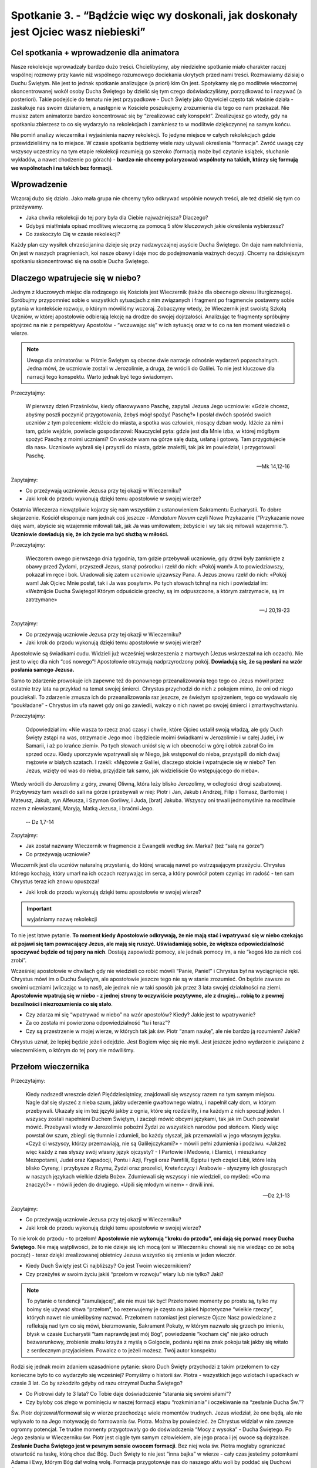 Spotkanie 3. - “Bądźcie więc wy doskonali, jak doskonały jest Ojciec wasz niebieski”
************************************************************************************

Cel spotkania + wprowadzenie dla animatora
==========================================

Nasze rekolekcje wprowadzały bardzo dużo treści. Chcielibyśmy, aby niedzielne spotkanie miało charakter raczej wspólnej rozmowy przy kawie niż wspólnego rozumowego dociekania ukrytych przed nami treści. Rozmawiamy dzisiaj o Duchu Świętym. Nie jest to jednak spotkanie analizujące (a priori) kim On jest. Spotykamy się po modlitwie wieczornej skoncentrowanej wokół osoby Ducha Świętego by dzielić się tym czego doświadczyliśmy, porządkować to i nazywać (a posteriori). Takie podejście do tematu nie jest przypadkowe - Duch Święty jako Ożywiciel często tak właśnie działa - zaskakuje nas swoim działaniem, a następnie w Kościele poszukujemy zrozumienia dla tego co nam przekazał. Nie musisz zatem animatorze bardzo koncentrować się by “zrealizować cały konspekt”. Zrealizujesz go wtedy, gdy na spotkaniu zbierzesz to co się wydarzyło na rekolekcjach i zamkniesz to w modlitwie dziękczynnej na samym końcu.

Nie pomiń analizy wieczernika i wyjaśnienia nazwy rekolekcji. To jedyne miejsce w całych rekolekcjach gdzie przewidzieliśmy na to miejsce. W czasie spotkania będziemy wiele razy używali określenia “formacja”. Zwróć uwagę czy wszyscy uczestnicy na tym etapie rekolekcji rozumieją go szeroko (formacją może być czytanie książek, słuchanie wykładów, a nawet chodzenie po górach) - **bardzo nie chcemy polaryzować wspólnoty na takich, którzy się formują we wspólnotach i na takich bez formacji.**

Wprowadzenie
============

Wczoraj dużo się działo. Jako mała grupa nie chcemy tylko odkrywać wspólnie nowych treści, ale też dzielić się tym co przeżywamy.

* Jaka chwila rekolekcji do tej pory była dla Ciebie najważniejsza? Dlaczego?

* Gdybyś miał/miała opisać modlitwę wieczorną za pomocą 5 słów kluczowych jakie określenia wybierzesz?

* Co zaskoczyło Cię w czasie rekolekcji?

Każdy plan czy wysiłek chrześcijanina dzieje się przy nadzwyczajnej asyście Ducha Świętego. On daje nam natchnienia, On jest w naszych pragnieniach, koi nasze obawy i daje moc do podejmowania ważnych decyzji. Chcemy na dzisiejszym spotkaniu skoncentrować się na osobie Ducha Świętego.

Dlaczego wpatrujecie się w niebo?
=================================

Jednym z kluczowych miejsc dla rodzącego się Kościoła jest Wieczernik (także dla obecnego okresu liturgicznego). Spróbujmy przypomnieć sobie o wszystkich sytuacjach z nim związanych i fragment po fragmencie postawmy sobie pytania w kontekście rozwoju, o którym mówiliśmy wczoraj. Zobaczymy wtedy, że Wieczernik jest swoistą Szkołą Uczniów, w której apostołowie odbierają lekcję na drodze do swojej dojrzałości. Analizując te fragmenty spróbujmy spojrzeć na nie z perspektywy Apostołów - “wczuwając się” w ich sytuację oraz w to co na ten moment wiedzieli o wierze.

.. Note:: Uwaga dla animatorów: w Piśmie Świętym są obecne dwie narracje odnośnie wydarzeń popaschalnych. Jedna mówi, że uczniowie zostali w Jerozolimie, a druga, że wrócili do Galilei. To nie jest kluczowe dla narracji tego konspektu. Warto jednak być tego świadomym.

Przeczytajmy:

    W pierwszy dzień Przaśników, kiedy ofiarowywano Paschę, zapytali Jezusa Jego uczniowie: «Gdzie chcesz, abyśmy poszli poczynić przygotowania, żebyś mógł spożyć Paschę?» I posłał dwóch spośród swoich uczniów z tym poleceniem: «Idźcie do miasta, a spotka was człowiek, niosący dzban wody. Idźcie za nim  i tam, gdzie wejdzie, powiecie gospodarzowi: Nauczyciel pyta: gdzie jest dla Mnie izba, w której mógłbym spożyć Paschę z moimi uczniami?  On wskaże wam na górze salę dużą, usłaną i gotową. Tam przygotujecie dla nas».  Uczniowie wybrali się i przyszli do miasta, gdzie znaleźli, tak jak im powiedział, i przygotowali Paschę.

    -- Mk 14,12-16

Zapytajmy:

* Co przeżywają uczniowie Jezusa przy tej okazji w Wieczerniku?

* Jaki krok do przodu wykonują dzięki temu apostołowie w swojej wierze?

Ostatnia Wieczerza niewątpliwie kojarzy się nam wszystkim z ustanowieniem Sakramentu Eucharystii. To dobre skojarzenie. Kościół eksponuje nam jednak coś jeszcze - *Mandatum Novum* czyli Nowe Przykazanie (“Przykazanie nowe daję wam, abyście się wzajemnie miłowali tak, jak Ja was umiłowałem; żebyście i wy tak się miłowali wzajemnie.”). **Uczniowie dowiadują się, że ich życie ma być służbą w miłości.**

Przeczytajmy:

    Wieczorem owego pierwszego dnia tygodnia, tam gdzie przebywali uczniowie, gdy drzwi były zamknięte z obawy przed Żydami, przyszedł Jezus, stanął pośrodku i rzekł do nich: «Pokój wam!» A to powiedziawszy, pokazał im ręce i bok. Uradowali się zatem uczniowie ujrzawszy Pana. A Jezus znowu rzekł do nich: «Pokój wam! Jak Ojciec Mnie posłał, tak i Ja was posyłam». Po tych słowach tchnął na nich i powiedział im: «Weźmijcie Ducha Świętego! Którym odpuścicie grzechy, są im odpuszczone, a którym zatrzymacie, są im zatrzymane»

    -- J 20,19-23

Zapytajmy:

* Co przeżywają uczniowie Jezusa przy tej okazji w Wieczerniku?

* Jaki krok do przodu wykonują dzięki temu apostołowie w swojej wierze?

Apostołowie są świadkami cudu. Widzieli już wcześniej wskrzeszenia z martwych (Jezus wskrzeszał na ich oczach). Nie jest to więc dla nich “coś nowego”! Apostołowie otrzymują nadprzyrodzony pokój. **Dowiadują się, że są posłani na wzór posłania samego Jezusa.**

Samo to zdarzenie prowokuje ich zapewne też do ponownego przeanalizowania tego tego co Jezus mówił przez ostatnie trzy lata na przykład na temat swojej śmierci. Chrystus przychodzi do nich z pokojem mimo, że oni od niego pouciekali. To zdarzenie zmusza ich do przeanalizowania raz jeszcze, ze świeżym spojrzeniem, tego co wydawało się “poukładane” - Chrystus im ufa nawet gdy oni go zawiedli, walczy o nich nawet po swojej śmierci i zmartwychwstaniu.

Przeczytajmy:

    Odpowiedział im: «Nie wasza to rzecz znać czasy i chwile, które Ojciec ustalił swoją władzą, ale gdy Duch Święty zstąpi na was, otrzymacie Jego moc i będziecie moimi świadkami w Jerozolimie i w całej Judei, i w Samarii, i aż po krańce ziemi». Po tych słowach uniósł się w ich obecności w górę i obłok zabrał Go im sprzed oczu. Kiedy uporczywie wpatrywali się w Niego, jak wstępował do nieba, przystąpili do nich dwaj mężowie w białych szatach. I rzekli: «Mężowie z Galilei, dlaczego stoicie i wpatrujecie się w niebo? Ten Jezus, wzięty od was do nieba, przyjdzie tak samo, jak widzieliście Go wstępującego do nieba».
Wtedy wrócili do Jerozolimy z góry, zwanej Oliwną, która leży blisko Jerozolimy, w odległości drogi szabatowej. Przybywszy tam weszli do sali na górze i przebywali w niej: Piotr i Jan, Jakub i Andrzej, Filip i Tomasz, Bartłomiej i Mateusz, Jakub, syn Alfeusza, i Szymon Gorliwy, i Juda, [brat] Jakuba. Wszyscy oni trwali jednomyślnie na modlitwie razem z niewiastami, Maryją, Matką Jezusa, i braćmi Jego.

    -- Dz 1,7-14

Zapytajmy:

* Jak został nazwany Wieczernik w fragmencie z Ewangelii według św. Marka? (też “salą na górze”)

* Co przeżywają uczniowie?

Wieczernik jest dla uczniów naturalną przystanią, do której wracają nawet po wstrząsającym przeżyciu. Chrystus którego kochają, który umarł na ich oczach rozrywając im serca, a który powrócił potem czyniąc im radość - ten sam Chrystus teraz ich znowu opuszcza!

* Jaki krok do przodu wykonują dzięki temu apostołowie w swojej wierze?

.. Important:: wyjaśniamy nazwę rekolekcji

To nie jest łatwe pytanie. **To moment kiedy Apostołowie odkrywają, że nie mają stać i wpatrywać się w niebo czekając aż pojawi się tam powracający Jezus, ale mają się ruszyć. Uświadamiają sobie, że większa odpowiedzialność spoczywać będzie od tej pory na nich**. Dostają zapowiedź pomocy, ale jednak pomocy im, a nie “kogoś kto za nich coś zrobi”.

Wcześniej apostołowie w chwilach gdy nie wiedzieli co robić mówili “Panie, Panie!” i Chrystus był na wyciągnięcie ręki. Chrystus mówi im o Duchu Świętym, ale apostołowie jeszcze tego nie są w stanie zrozumieć. On będzie zawsze ze swoimi uczniami (wliczając w to nas!), ale jednak nie w taki sposób jak przez 3 lata swojej działalności na ziemi. **Apostołowie wpatrują się w niebo - z jednej strony to oczywiście pozytywne, ale z drugiej… robią to z pewnej bezsilności i niezrozumienia co się stało**.

* Czy zdarza mi się “wpatrywać w niebo” na wzór apostołów? Kiedy? Jakie jest to wpatrywanie?

* Za co została mi powierzona odpowiedzialność “tu i teraz”?

* Czy są przestrzenie w mojej wierze, w których tak jak św. Piotr “znam naukę”, ale nie bardzo ją rozumiem? Jakie?

Chrystus uznał, że lepiej będzie jeżeli odejdzie. Jest Bogiem więc się nie myli. Jest jeszcze jedno wydarzenie związane z wieczernikiem, o którym do tej pory nie mówiliśmy.

Przełom wieczernika
===================

Przeczytajmy:

    Kiedy nadszedł wreszcie dzień Pięćdziesiątnicy, znajdowali się wszyscy razem na tym samym miejscu. Nagle dał się słyszeć z nieba szum, jakby uderzenie gwałtownego wiatru, i napełnił cały dom, w którym przebywali. Ukazały się im też języki jakby z ognia, które się rozdzieliły, i na każdym z nich spoczął jeden. I wszyscy zostali napełnieni Duchem Świętym, i zaczęli mówić obcymi językami, tak jak im Duch pozwalał mówić. Przebywali wtedy w Jerozolimie pobożni Żydzi ze wszystkich narodów pod słońcem. Kiedy więc powstał ów szum, zbiegli się tłumnie i zdumieli, bo każdy słyszał, jak przemawiali w jego własnym języku. «Czyż ci wszyscy, którzy przemawiają, nie są Galilejczykami?» - mówili pełni zdumienia i podziwu. «Jakżeż więc każdy z nas słyszy swój własny język ojczysty? - I Partowie i Medowie, i Elamici, i mieszkańcy Mezopotamii, Judei oraz Kapadocji, Pontu i Azji, Frygii oraz Pamfilii, Egiptu i tych części Libii, które leżą blisko Cyreny, i przybysze z Rzymu, Żydzi oraz prozelici, Kreteńczycy i Arabowie - słyszymy ich głoszących w naszych językach wielkie dzieła Boże». Zdumiewali się wszyscy i nie wiedzieli, co myśleć: «Co ma znaczyć?» - mówili jeden do drugiego. «Upili się młodym winem» - drwili inni.

    -- Dz 2,1-13

Zapytajmy:

* Co przeżywają uczniowie Jezusa przy tej okazji w Wieczerniku?

* Jaki krok do przodu wykonują dzięki temu apostołowie w swojej wierze?

To nie krok do przodu - to przełom! **Apostołowie nie wykonują “kroku do przodu”, oni dają się porwać mocy Ducha Świętego**. Nie mają wątpliwości, że to nie dzieje się ich mocą (oni w Wieczerniku chowali się nie wiedząc co ze sobą począć) - teraz dzięki zrealizowanej obietnicy Jezusa wszystko się zmienia w jeden wieczór.

* Kiedy Duch Święty jest Ci najbliższy? Co jest Twoim wieczernikiem?

* Czy przeżyłeś w swoim życiu jakiś “przełom w rozwoju” wiary lub nie tylko? Jaki?

.. Note:: To pytanie o tendencji “zamulającej”, ale nie musi tak być! Przełomowe momenty po prostu są, tylko my boimy się używać słowa “przełom”, bo rezerwujemy je często na jakieś hipotetyczne “wielkie rzeczy”, których nawet nie umielibyśmy nazwać. Przełomem natomiast jest pierwsze Ojcze Nasz powiedziane z refleksją nad tym co się mówi, bierzmowanie, Sakrament Pokuty, w którym nazwało się grzech po imieniu, błysk w czasie Eucharystii “tam naprawdę jest mój Bóg”, powiedzenie “kocham cię” nie jako odruch bezwarunkowy, zrobienie znaku krzyża z myślą o Golgocie, podaniu ręki na znak pokoju tak jakby się witało z serdecznym przyjacielem. Powalcz o to jeżeli możesz. Twój autor konspektu

Rodzi się jednak moim zdaniem uzasadnione pytanie: skoro Duch Święty przychodzi z takim przełomem to czy konieczne było to co wydarzyło się wcześniej? Pomyślmy o historii św. Piotra - wszystkich jego wzlotach i upadkach w czasie 3 lat. Co by szkodziło gdyby od razu otrzymał Ducha Świętego?

* Co Piotrowi dały te 3 lata? Co Tobie daje doświadczenie “starania się swoimi siłami”?

* Czy byłoby coś złego w pominięciu w naszej formacji etapu “rozkminiania” i oczekiwanie na “zesłanie Ducha Św.”?

Św. Piotr dojrzewał/formował się w wierze przechodząc wiele momentów trudnych. Jezus wiedział, że one będą, ale nie wpływało to na Jego motywację do formowania św. Piotra. Można by powiedzieć. że Chrystus widział w nim zawsze ogromny potencjał. Te trudne momenty przygotowały go do doświadczenia “Mocy z wysoka” - Ducha Świętego. Po Jego zesłaniu w Wieczerniku św. Piotr jest ciągle tym samym człowiekiem, ale jego praca i jej owoce są dojrzalsze. **Zesłanie Ducha Świętego jest w pewnym sensie owocem formacji**. Bez niej wola św. Piotra mogłaby ograniczać otwartość na łaskę, którą chce dać Bóg. Duch Święty to nie jest “inna bajka” w wierze - cały czas jesteśmy potomkami Adama i Ewy, którym Bóg dał wolną wolę. Formacja przygotowuje nas do naszego aktu woli by poddać się Duchowi Świętemu!

Można zauważyć taki schemat: bez formacji nie będziemy świadomi, bez świadomości nie będziemy gotowi do decyzji, bez decyzji nie będziemy w stanie się otworzyć na Ducha.

* Co z Twojej perspektywy w czasie Twojej formacji (najbardziej) przygotowało Cię do otwarcia na Ducha Świętego?

Zepchnij na Niego odpowiedzialność?
===================================

Chrystus niejeden raz przygotowuje uczniów na swoje odejście. Nie chciał ich zaskoczyć. Apostołowie w momencie gdy otrzymywali Ducha Świętego, czy wpatrywali się w Jezusa wstępującego do nieba, musieli przypominać sobie te jego nauki.

Przeczytajmy:

    Teraz zaś idę do Tego, który Mnie posłał, a nikt z was nie pyta Mnie: "Dokąd idziesz?" Ale ponieważ to wam powiedziałem, smutek napełnił wam serce. Jednakże mówię wam prawdę: Pożyteczne jest dla was moje odejście. Bo jeżeli nie odejdę, Pocieszyciel nie przyjdzie do was. A jeżeli odejdę, poślę Go do was. On zaś, gdy przyjdzie, przekona świat o grzechu, o sprawiedliwości i o sądzie. O grzechu - bo nie wierzą we Mnie; o sprawiedliwości zaś - bo idę do Ojca i już Mnie nie ujrzycie; wreszcie o sądzie - bo władca tego świata został osądzony. Jeszcze wiele mam wam do powiedzenia, ale teraz [jeszcze] znieść nie możecie. Gdy zaś przyjdzie On, Duch Prawdy, doprowadzi was do całej prawdy. Bo nie będzie mówił od siebie, ale powie wszystko, cokolwiek usłyszy, i oznajmi wam rzeczy przyszłe. On Mnie otoczy chwałą, ponieważ z mojego weźmie i wam objawi. Wszystko, co ma Ojciec, jest moje. Dlatego powiedziałem, że z mojego weźmie i wam objawi.

    -- J 16,5-15

Zapytajmy:

* Jak Jezus tłumaczy uczniom konieczność swojego odejścia?

Przeczytajmy:

    Zaprawdę, zaprawdę, powiadam wam: Kto we Mnie wierzy, będzie także dokonywał tych dzieł, których Ja dokonuję, owszem, i większe od tych uczyni, bo Ja idę do Ojca. A o cokolwiek prosić będziecie w imię moje, to uczynię, aby Ojciec był otoczony chwałą w Synu. O cokolwiek prosić mnie będziecie w imię moje, Ja to spełnię.

    -- J 14,12-14

Zapytajmy:

* Co warunkuje naszą możliwość dokonywania “większych rzeczy”?

Warto nadmienić, że takich fragmentów jest dużo więcej np. Mt 10,19-20 (“Kiedy was wydadzą, nie martwcie się o to, jak ani co macie mówić. W owej bowiem godzinie będzie wam poddane, co macie mówić, gdyż nie wy będziecie mówili, lecz Duch Ojca waszego będzie mówił przez was.”). **Jezus odchodzi, aby uczniowie mogli iść dalej w swoim rozwoju**. Wyobraźcie sobie Apostołów, którzy są świadkami, że “wszystko co zostało powiedziane staje się prawdą”. Chrystus umarł i zmartwychwstał. Idzie do Nieba. Daje im Ducha Świętego (już za pierwszym pokazaniem się w wieczerniku!). Wiedzą, że “mają dokonywać większych rzeczy” i chyba nie mają powodów by to podważać. Pewno mają poczucie “wielkiej mocy”, którą mają w sobie i poczucie obowiązku za nią.

* Za jakie rzeczy jesteś już odpowiedzialna/odpowiedzialny?

* Jak się zachowujesz gdy otrzymujesz za coś odpowiedzialność?

Analizowaliśmy przed chwilą Wniebowstąpienie i Zesłanie Ducha Świętego. Świadomie pominęliśmy jedno wydarzenie, które miało miejsce pomiędzy nimi. To pierwsze wielkie wyzwanie dla apostołów, ich pierwsza decyzja, którą muszą podjąć bez obecności Jezusa. Już nie mogą fizycznie podejść i go zapytać co On uważa. Jest ich 11 i chcą uzupełnić swoje grono. Muszą wybrać biskupa.

Przeczytajmy:

    Wtedy Piotr w obecności braci, a zebrało się razem około stu dwudziestu osób, tak przemówił: «Bracia, musiało wypełnić się słowo Pisma, które Duch Święty zapowiedział przez usta Dawida o Judaszu. On to wskazał drogę tym, którzy pojmali Jezusa (...) Postawiono dwóch: Józefa, zwanego Barsabą, z przydomkiem Justus, i Macieja. I tak się pomodlili: «Ty, Panie, znasz serca wszystkich, wskaż z tych dwóch jednego, którego wybrałeś, by zajął miejsce w tym posługiwaniu i w apostolstwie, któremu sprzeniewierzył się Judasz, aby pójść swoją drogą». I dali im losy, a los padł na Macieja. I został dołączony do jedenastu apostołów.

    -- Dz 1,15-16.23-26

Zapytajmy:

* Jak dokonał się wybór?

* Co w tym sposobie wyboru wydaje Ci się bardzo dobre?

* Czy jest coś w tym sposobie wyboru co wydaje Ci się słabe? Co?

Najważniejsze w tym wyborze było to, że on był! Apostołowie wrócili i wyciągnęli lekcję ze słów “dlaczego wpatrujecie się w niebo?”. Przeszli do działania, do ogarniania swojej rzeczywistości. Tak jak umieli najlepiej. Nie usiedli czekając aż ktoś inny za nich to zrobi, nie narzekali, że są niegodni tych wyborów, bo dali w ostatnie dni plamę na całej linii i rozczarowali swojego Mistrza. **Apostołowie nie zrzucają odpowiedzialności za swoje życie na Boga. I to jest ich wielkość**.

* Co było działaniem ludzkim apostołów?

* Co było działaniem Ducha Świętego?

Apostołowie nie wykluczają Boga ze swoich decyzji, nie są pyszni. Współpracują z Bogiem równocześnie samemu odważnie biorąc odpowiedzialność. Są na tyle uformowani by wiedzieć, że to wcale nie jest pycha z ich strony tylko odpowiedź na oczekiwanie swojego Mistrza. Dzieje się to jeszcze **przed** Zesłaniem Ducha Świętego! Wszystko co mówiliśmy przed chwilą o przełomie jaki daje otwartość na Ducha Świętego jest prawdą, ale równocześnie poprzedza go nasza wola i gotowość do działania. Nie chcemy rozstrzygać co jest pierwsze, a co drugie (czy gotowość do działania czy gotowość na otwarcie się) - pewno jest różnie. Kluczem jest to, że obie te gotowości spotykają się niemal równocześnie w sercach i umysłach apostołów - to jest klucz!

* Co odkrywasz w tym co mógłbyś/mogłabyś zabrać dla siebie z tego spotkania?

* Czy widzisz w sobie pokusę by prosić Boga by to on za mnie podjął decyzję? Kiedy to ma miejsce?

.. Note:: Czym innym jest proszenie by Bóg się czymś zajął czym innym jest proszenie by Bóg podjął za mnie decyzje.Proszę Boga by zajął się problemem wojen na ziemi i nie widzę w tym nic złego. Miałbym jednak opory przed proszeniem Go, aby zdecydował czy mam się oświadczyć Zosi czy Krystynie

* Jak pogodzić nieustanne otwarcie na natchnienie Ducha Świętego z odważnym podejmowaniem decyzji na co dzień? Czy widzę w tym jakąś sprzeczność?

.. Note:: To miejsce na świadectwo animatora dotyczące Twojej drogi do dojrzałości chrześcijańskiej. Twojego przechodzenia od wiary dziecięcej do wiary, która jest współpracą z Duchem Świętym. Świadectwo może być o tym napięciu, które każdy z nas animatorów w sobie niesie, że z jednej strony zawsze staramy się być otwarci na natchnienie Ducha Świętego, które przewyższa każdą naszą próbę działania, ale z drugiej strony nie zwalnia nas to od bycia solidnie przygotowanym do spotkania i “odrobienia zadania domowego”. Warto powiedzieć o tym, że to nie jest “pokręcone” tylko piękne, że to definiuje naszą sytuację duchową.

Bóg chce, abyśmy podejmowali swoje próby, abyśmy weryfikowali, korygowali, zmieniali. Na tym polega rozwój - na próbach, błędach, wyciąganiu wniosków, radowaniu się z tego co wyjdzie. To jest tak proste. Gdy robimy to z pokorą i bojaźnią wobec Boga to Duch Święty nam pomaga. Robi to w taki sposób jakby od dawna czekał na ten moment w naszym życiu.

Duch Czasów nieustannie obecny
==============================

Przeczytajmy:

    Podobnie jak jedno jest ciało, choć składa się z wielu członków, a wszystkie członki ciała, mimo iż są liczne, stanowią jedno ciało, tak też jest i z Chrystusem. Wszyscyśmy bowiem w jednym Duchu zostali ochrzczeni, [aby stanowić] jedno Ciało: czy to Żydzi, czy Grecy, czy to niewolnicy, czy wolni. Wszyscyśmy też zostali napojeni jednym Duchem. Ciało bowiem to nie jeden członek, lecz liczne [członki]. Jeśliby noga powiedziała: «Ponieważ nie jestem ręką, nie należę do ciała» - czy wskutek tego rzeczywiście nie należy do ciała? Lub jeśliby ucho powiedziało: Ponieważ nie jestem okiem, nie należę do ciała - czyż nie należałoby do ciała? Gdyby całe ciało było wzrokiem, gdzież byłby słuch? Lub gdyby całe było słuchem, gdzież byłoby powonienie? Lecz Bóg, tak jak chciał, stworzył [różne] członki umieszczając każdy z nich w ciele. Gdyby całość była jednym członkiem, gdzież byłoby ciało? Tymczasem zaś wprawdzie liczne są członki, ale jedno ciało. Nie może więc oko powiedzieć ręce: «Nie jesteś mi potrzebna», albo głowa nogom: «Nie potrzebuję was». Raczej nawet niezbędne są dla ciała te członki, które uchodzą za słabsze; a te, które uważamy za mało godne szacunku, tym większym obdarzamy poszanowaniem. Tak przeto szczególnie się troszczymy o przyzwoitość wstydliwych członków ciała, a te, które nie należą do wstydliwych, tego nie potrzebują. Lecz Bóg tak ukształtował nasze ciało, że zyskały więcej szacunku członki z natury mało godne czci, by nie było rozdwojenia w ciele, lecz żeby poszczególne członki troszczyły się o siebie nawzajem. Tak więc, gdy cierpi jeden członek, współcierpią wszystkie inne członki; podobnie gdy jednemu członkowi okazywane jest poszanowanie, współweselą się wszystkie członki. Wy przeto jesteście Ciałem Chrystusa i poszczególnymi członkami. I tak ustanowił Bóg w Kościele najprzód apostołów, po wtóre proroków, po trzecie nauczycieli, a następnie tych, co mają dar czynienia cudów, wspierania pomocą, rządzenia oraz przemawiania rozmaitymi językami. Czyż wszyscy są apostołami? Czy wszyscy prorokują? Czy wszyscy są nauczycielami? Czy wszyscy mają dar czynienia cudów? Czy wszyscy posiadają łaskę uzdrawiania? Czy wszyscy przemawiają językami? Czy wszyscy potrafią je tłumaczyć? Lecz wy starajcie się o większe dary: a ja wam wskażę drogę jeszcze doskonalszą.

    -- 1 Kor 12,12-31

Zapytajmy:

* Jak działa Duch Święty we wspólnocie?

* “Różnorodność Kościoła jest założeniem, a nie skutkiem” - jak rozumiesz to zdanie? Co ono oznacza dla Twojego życia?

* Jakie są moje dary?

Mamy dary Ducha Świętego. To jest fakt. Nikt z nas nie jest pozbawiony możliwości bycia darem i służby wobec drugich. Duch Święty, który niejako potwierdził sposób postępowania apostołów swoim zesłaniem czeka na naszą współpracę z Nim dla Kościoła naszych czasów. Pytanie o nasze dary jest więc bardzo zasadne. To kolejne wskazówki dla odkrywania naszego charyzmatu życia. Na początku darami operuje się lekko nieporadnie, popełniając “wpadki”. Jak każda umiejętność w naszym życiu wymaga szlifowania i rozwijania. Tak zaczęliśmy rekolekcje w piątek - że rozwój jest naturą człowieka na każdej z płaszczyzn.

* Jakie nowe przestrzenie odkryłem ostatnio w sprawach wiary?

* W jaki sposób najczęściej odczuwam działanie Ducha Świętego w moim życiu?

* Czego nauczyłem się o sobie samym w sprawach wiary w ostatnim roku?

Podsumowanie - moje oczekiwanie na Zesłanie Ducha Świętego
==========================================================

Znajdujemy się w czasie liturgicznym pomiędzy Zmartwychwstaniem Jezusa, a Zesłaniem Ducha Świętego. To Liturgia jest naszą inspiracją do prowadzenia tych rekolekcji. Chcemy dzięki tym wspólnym spotkaniom w małej grupie lepiej odnaleźć się w życiu Kościoła.

* Z jaką intencją chcesz  wzywać Ducha Świętego niebawem w dniu Pięćdziesiątnicy?

**Jako zastosowanie z tego spotkania niech każdy wybierze sobie jedną rzecz w swoim życiu, w której spróbuje zastosować metodę apostołów - znajdzie wybór pomiędzy dobrem a dobrem, a następnie modląc się i ufając Bogu sam podejmie decyzje.**

Akatyst ku czci Duch Świętego to wspaniały hymny Kościoła na temat tego kim jest i jakie ma znacznie Duch Czasów. Nie jest to tekst powstały z dedukcji teologicznej, ale właśnie z wsłuchiwania się, ze Spotkania ludzi z Duchem.

W ramach modlitwy końcowej pomódlmy się początkiem Akatystu (czyta animator lub wybrana osoba z grupy) a następnie zainspirowani tym rozwiniemy modlitwę spontaniczną:

| KONDAK 1
| Królu Niebieski, Pocieszycielu, Duchu Prawdy,
| Który wszędzie jesteś i wszystko wypełniasz,
| Skarbnico wszelkiego dobra i Dawco życia,
| przyjdź i zamieszkaj w nas, oczyść nas od wszelkiej zmazy,
| i zbaw, o Dobry, dusze nasze!
|
| IKOS 1
| Jakżeż mam, najbardziej grzeszny z ludzi, wysławiać Cię, jak ogarnąć umysłem, pierwsza świątynio bytu, którego samo miano - Świętość, który cały jest utkany, cały utworzony ze świętości i jaśnieje świętością w samej Trójcy Przenajświętszej. Przebacz, Duchu Prawdy, jeśli przeciw Prawdzie zgrzeszę, tak przedstawiając swój stosunek do wszystkiego, co istnieje:
|
| Więzi wszystkiego, co istnieje - **zamieszkaj w nas**,
| Źródło energii - **zamieszkaj w nas**,
| Nienaruszalności wszechświata - **zamieszkaj w nas**,
| Przyczyno niezmienności - **zamieszkaj w nas**,
| Który krystalizujesz minerały i czynisz stałymi metale - **zamieszkaj w nas**,
| Przez kogo cenne jest złoto i świeci się srebro - **zamieszkaj w nas**,
| Który sprawia, że błyszczy diament - **zamieszkaj w nas**,
| I mieni się światłem szafir - **zamieszkaj w nas**.
| Przybądź, Dawco dobra i zamieszkaj w nas.

